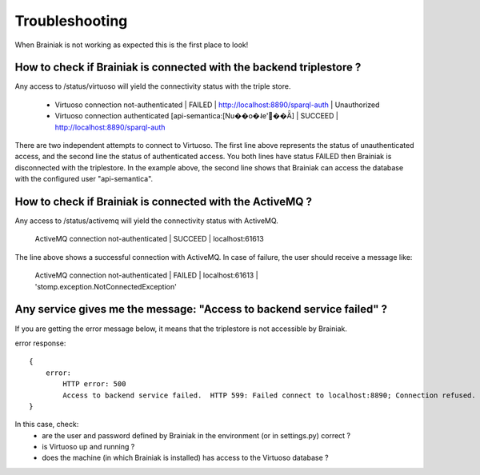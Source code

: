 Troubleshooting
===============

When Brainiak is not working as expected this is the first place to look!


How to check if Brainiak is connected with the backend triplestore ?
---------------------------------------------------------------------

Any access to /status/virtuoso will yield the connectivity status with the triple store.

 - Virtuoso connection not-authenticated | FAILED | http://localhost:8890/sparql-auth | Unauthorized
 - Virtuoso connection authenticated [api-semantica:[Nu��o�˨e'��Ǟ] | SUCCEED | http://localhost:8890/sparql-auth

There are two independent attempts to connect to Virtuoso.
The first line above represents the status of unauthenticated access, and the second line the status of authenticated access.
You both lines have status FAILED then Brainiak is disconnected with the triplestore.
In the example above, the second line shows that Brainiak can access the database with the configured user "api-semantica".


How to check if Brainiak is connected with the ActiveMQ ?
---------------------------------------------------------

Any access to /status/activemq will yield the connectivity status with ActiveMQ.

    ActiveMQ connection not-authenticated | SUCCEED | localhost:61613

The line above shows a successful connection with ActiveMQ.
In case of failure, the user should receive a message like:

    ActiveMQ connection not-authenticated | FAILED | localhost:61613 | 'stomp.exception.NotConnectedException'



Any service gives me the message: "Access to backend service failed" ?
----------------------------------------------------------------------

If you are getting the error message below, it means that the triplestore is not accessible by Brainiak.

error response::

    {
        error:
            HTTP error: 500
            Access to backend service failed.  HTTP 599: Failed connect to localhost:8890; Connection refused. Check Virtuoso
    }

In this case, check:
 * are the user and password defined by Brainiak in the environment (or in settings.py) correct ?
 * is Virtuoso up and running ?
 * does the machine (in which Brainiak is installed) has access to the Virtuoso database ?
